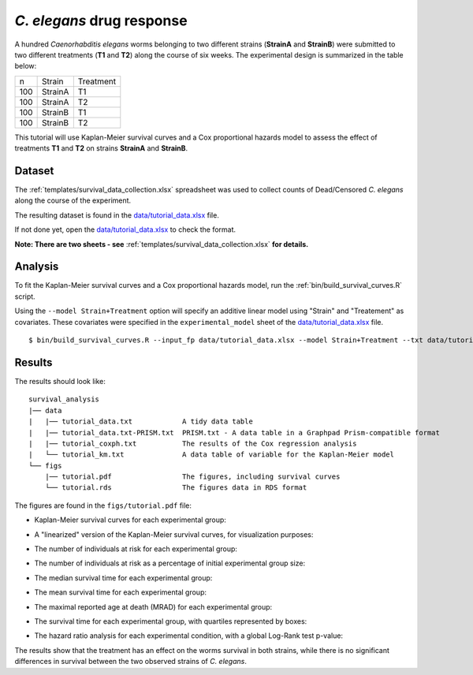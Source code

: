 *C. elegans* drug response
==========================

A hundred *Caenorhabditis elegans* worms belonging to two different strains (**StrainA** and **StrainB**) were submitted to two different treatments (**T1** and **T2**) along the course of six weeks.
The experimental design is summarized in the table below:

.. list-table::

    * - n
      - Strain
      - Treatment
    * - 100
      - StrainA
      - T1
    * - 100
      - StrainA
      - T2
    * - 100
      - StrainB
      - T1
    * - 100
      - StrainB
      - T2


This tutorial will use Kaplan-Meier survival curves and a Cox proportional hazards model to assess the effect of treatments **T1** and **T2** on strains **StrainA** and **StrainB**.

Dataset
-------

The :ref:`templates/survival_data_collection.xlsx` spreadsheet was used to collect counts of Dead/Censored *C. elegans* along the course of the experiment.

The resulting dataset is found in the `data/tutorial_data.xlsx <https://github.com/auwerxlab/survival_analysis/raw/master/data/tutorial_data.xlsx>`_ file.

If not done yet, open the `data/tutorial_data.xlsx <https://github.com/auwerxlab/survival_analysis/raw/master/data/tutorial_data.xlsx>`_ to check the format.

**Note: There are two sheets - see** :ref:`templates/survival_data_collection.xlsx` **for details.**

Analysis
--------

To fit the Kaplan-Meier survival curves and a Cox proportional hazards model, run the :ref:`bin/build_survival_curves.R` script.

Using the ``--model Strain+Treatment`` option will specify an additive linear model using "Strain" and "Treatement" as covariates.
These covariates were specified in the ``experimental_model`` sheet of the `data/tutorial_data.xlsx <https://github.com/auwerxlab/survival_analysis/raw/master/data/tutorial_data.xlsx>`_ file.

::

    $ bin/build_survival_curves.R --input_fp data/tutorial_data.xlsx --model Strain+Treatment --txt data/tutorial_data.txt --fig figs/tutorial.pdf --coxph data/tutorial_coxph.txt --km data/tutorial_km.txt

Results
-------

The results should look like:

::

    survival_analysis
    |── data
    |   |── tutorial_data.txt            A tidy data table
    |   |── tutorial_data.txt-PRISM.txt  PRISM.txt - A data table in a Graphpad Prism-compatible format
    |   |── tutorial_coxph.txt           The results of the Cox regression analysis
    |   └── tutorial_km.txt              A data table of variable for the Kaplan-Meier model
    └── figs
        |── tutorial.pdf                 The figures, including survival curves
        └── tutorial.rds                 The figures data in RDS format

The figures are found in the ``figs/tutorial.pdf`` file:

- Kaplan-Meier survival curves for each experimental group:

.. image:: images/km.png
   :width: 600

- A "linearized" version of the Kaplan-Meier survival curves, for visualization purposes:

.. image:: images/km.straight.png
   :width: 600

- The number of individuals at risk for each experimental group:

.. image:: images/n.risk.png
   :width: 600

- The number of individuals at risk as a percentage of initial experimental group size:

.. image:: images/perc.risk.png
   :width: 600

- The median survival time for each experimental group:

.. image:: images/median.png
   :width: 600

- The mean survival time for each experimental group:

.. image:: images/mean.png
   :width: 600

- The maximal reported age at death (MRAD) for each experimental group:

.. image:: images/mrad.png
   :width: 600

- The survival time for each experimental group, with quartiles represented by boxes:

.. image:: images/quartiles.png
   :width: 600

- The hazard ratio analysis for each experimental condition, with a global Log-Rank test p-value:

.. image:: images/coxph.png
   :width: 600

The results show that the treatment has an effect on the worms survival in both strains, while there is no significant differences in survival between the two observed strains of *C. elegans*.
